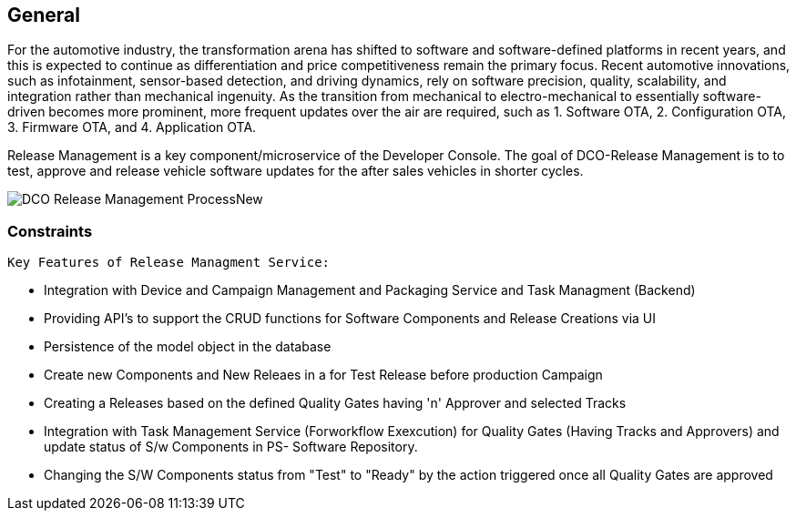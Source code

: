 [[general]]
== General
For the automotive industry, the transformation arena has shifted to software and software-defined platforms in recent years, and this is expected to continue as differentiation and price competitiveness remain the primary focus. Recent automotive innovations, such as infotainment, sensor-based detection, and driving dynamics, rely on software precision, quality, scalability, and integration rather than mechanical ingenuity. As the transition from mechanical to electro-mechanical to essentially software-driven becomes more prominent, more frequent updates over the air are required, such as 1. Software OTA, 2. Configuration OTA, 3. Firmware OTA, and 4. Application OTA.

Release Management is a key component/microservice of the Developer Console. The goal of DCO-Release Management is to to test, approve and release vehicle software updates for the after sales vehicles in shorter cycles. 

image::./images/DCO_Release_Management_ProcessNew_.png[]

=== Constraints

 Key Features of Release Managment Service:

** Integration with Device and Campaign Management and Packaging Service and Task Managment (Backend)
** Providing API's to support the CRUD functions for Software Components and Release Creations via UI
** Persistence of the model object in the database
** Create new Components and New Releaes in a for Test Release before production Campaign 
** Creating a Releases based on the defined Quality Gates having 'n' Approver and selected Tracks 
** Integration with Task Management Service (Forworkflow Exexcution) for Quality Gates (Having Tracks and Approvers) and update status of S/w Components in PS- Software Repository. 
** Changing the S/W Components status from "Test" to "Ready" by the action triggered once all Quality Gates are approved 


